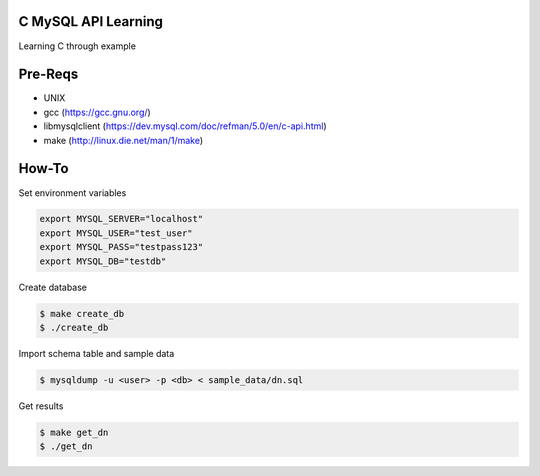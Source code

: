 C MySQL API Learning
====================

Learning C through example

Pre-Reqs
========

* UNIX
* gcc (https://gcc.gnu.org/)
* libmysqlclient (https://dev.mysql.com/doc/refman/5.0/en/c-api.html)
* make (http://linux.die.net/man/1/make)

How-To
======

Set environment variables

.. code:: bash

    export MYSQL_SERVER="localhost"
    export MYSQL_USER="test_user"
    export MYSQL_PASS="testpass123"
    export MYSQL_DB="testdb"

Create database

.. code:: bash

    $ make create_db
    $ ./create_db

Import schema table and sample data

.. code:: bash

    $ mysqldump -u <user> -p <db> < sample_data/dn.sql

Get results

.. code:: bash

    $ make get_dn
    $ ./get_dn
